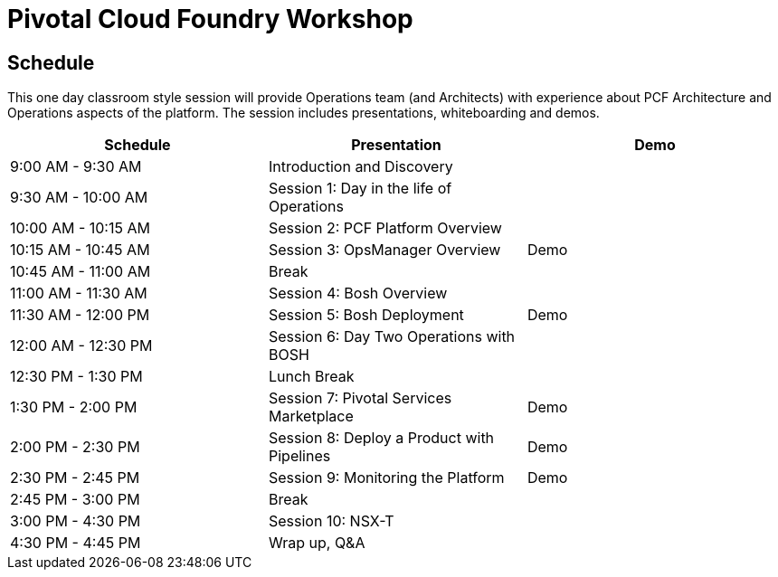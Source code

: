= Pivotal Cloud Foundry Workshop

== Schedule

This one day classroom style session will provide Operations team (and Architects) with experience about PCF Architecture and Operations aspects of the platform. The session includes presentations, whiteboarding and demos.

[cols=3*,options=header]
|===
|Schedule
|Presentation 
|Demo

|9:00 AM - 9:30 AM
|Introduction and Discovery 
|

|9:30 AM - 10:00 AM
|Session 1: Day in the life of Operations
|

|10:00 AM - 10:15 AM
|Session 2: PCF Platform Overview
|

|10:15 AM - 10:45 AM
|Session 3: OpsManager Overview
|Demo

|10:45 AM - 11:00 AM
|Break
|

|11:00 AM - 11:30 AM
|Session 4: Bosh Overview
|

|11:30 AM - 12:00 PM
|Session 5: Bosh Deployment
|Demo

|12:00 AM - 12:30 PM
|Session 6: Day Two Operations with BOSH
|

|12:30 PM - 1:30 PM
| Lunch Break
|

|1:30 PM - 2:00 PM
|Session 7: Pivotal Services Marketplace
|Demo

|2:00 PM - 2:30 PM
|Session 8: Deploy a Product with Pipelines
|Demo

|2:30 PM - 2:45 PM
|Session 9: Monitoring the Platform
|Demo

|2:45 PM - 3:00 PM
|Break
| 

|3:00 PM - 4:30 PM
|Session 10: NSX-T
| 

|4:30 PM - 4:45 PM
|Wrap up, Q&A
|
|===
